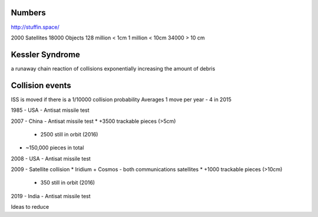 Numbers
-------
http://stuffin.space/

2000 Satellites
18000 Objects
128 million < 1cm
1 million < 10cm
34000 > 10 cm



Kessler Syndrome
----------------
a runaway chain reaction of collisions exponentially increasing the amount of debris


Collision events
----------------
ISS is moved if there is a 1/10000 collision probability
Averages 1 move per year - 4 in 2015


1985 - USA - Antisat missile test

2007 - China - Antisat missile test
* +3500 trackable pieces (>5cm)
    * 2500 still in orbit (2016)
* ~150,000 pieces in total

2008 - USA - Antisat missile test

2009 - Satellite collision
* Iridium + Cosmos - both communications satellites
* +1000 trackable pieces (>10cm)
    * 350 still in orbit (2016)

2019 - India - Antisat missile test


Ideas to reduce
